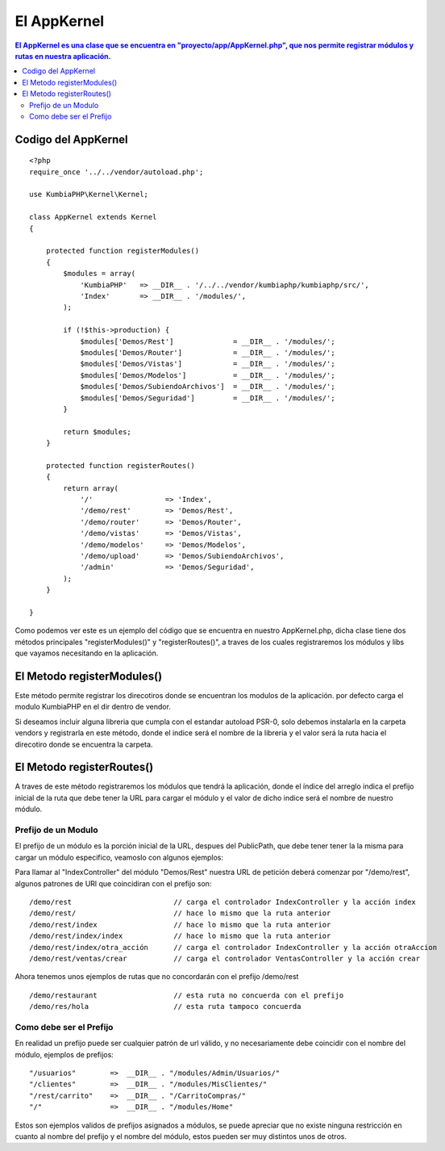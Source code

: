 El AppKernel
============

.. contents:: El AppKernel es una clase que se encuentra en "proyecto/app/AppKernel.php", que nos permite registrar módulos y rutas en nuestra aplicación.

Codigo del AppKernel
--------------------

::

    <?php
    require_once '../../vendor/autoload.php';
    
    use KumbiaPHP\Kernel\Kernel;
    
    class AppKernel extends Kernel
    {
    
        protected function registerModules()
        {
            $modules = array(
                'KumbiaPHP'   => __DIR__ . '/../../vendor/kumbiaphp/kumbiaphp/src/',
                'Index'       => __DIR__ . '/modules/',
            );

            if (!$this->production) {
                $modules['Demos/Rest']              = __DIR__ . '/modules/';
                $modules['Demos/Router']            = __DIR__ . '/modules/';
                $modules['Demos/Vistas']            = __DIR__ . '/modules/';
                $modules['Demos/Modelos']           = __DIR__ . '/modules/';
                $modules['Demos/SubiendoArchivos']  = __DIR__ . '/modules/';
                $modules['Demos/Seguridad']         = __DIR__ . '/modules/';
            }

            return $modules;
        }

        protected function registerRoutes()
        {
            return array(
                '/'                 => 'Index',
                '/demo/rest'        => 'Demos/Rest',
                '/demo/router'      => 'Demos/Router',
                '/demo/vistas'      => 'Demos/Vistas',
                '/demo/modelos'     => 'Demos/Modelos',
                '/demo/upload'      => 'Demos/SubiendoArchivos',
                '/admin'            => 'Demos/Seguridad',
            );
        }
    
    }

Como podemos ver este es un ejemplo del código que se encuentra en nuestro AppKernel.php, dicha clase tiene dos métodos principales "registerModules()" y "registerRoutes()", a traves de los cuales registraremos los módulos y libs que vayamos necesitando en la aplicación.


El Metodo registerModules()
-----------------------------

Este método permite registrar los direcotiros donde se encuentran los modulos de la aplicación. por defecto carga el modulo KumbiaPHP en el dir dentro de vendor.

Si deseamos incluir alguna libreria que cumpla con el estandar autoload PSR-0, solo debemos instalarla en la carpeta vendors y registrarla en este método, donde el indice será el nombre de la libreria y el valor será la ruta hacia el direcotiro donde se encuentra la carpeta.


El Metodo registerRoutes()
-------------------------

A traves de este método registraremos los módulos que tendrá la aplicación, donde el índice del arreglo indica el prefijo inicial de la ruta que debe tener la URL para cargar el módulo y el valor de dicho indice será el nombre de nuestro módulo.

Prefijo de un Modulo
____________________

El prefijo de un módulo es la porción inicial de la URL, despues del PublicPath, que debe tener tener la la misma para cargar un módulo especifico, veamoslo con algunos ejemplos:

Para llamar al "IndexController" del módulo "Demos/Rest" nuestra URL de petición deberá comenzar por "/demo/rest", algunos patrones de URl que coincidiran con el prefijo son:

::

  /demo/rest                        // carga el controlador IndexController y la acción index
  /demo/rest/                       // hace lo mismo que la ruta anterior
  /demo/rest/index                  // hace lo mismo que la ruta anterior
  /demo/rest/index/index            // hace lo mismo que la ruta anterior
  /demo/rest/index/otra_acción      // carga el controlador IndexController y la acción otraAccion
  /demo/rest/ventas/crear           // carga el controlador VentasController y la acción crear
  
Ahora tenemos unos ejemplos de rutas que no concordarán con el prefijo /demo/rest

::

  /demo/restaurant                  // esta ruta no concuerda con el prefijo
  /demo/res/hola                    // esta ruta tampoco concuerda


Como debe ser el Prefijo
________________________

En realidad un prefijo puede ser cualquier patrón de url válido, y no necesariamente debe coincidir con el nombre del módulo, ejemplos de prefijos:
  
::

    "/usuarios"        =>  __DIR__ . "/modules/Admin/Usuarios/"
    "/clientes"        =>  __DIR__ . "/modules/MisClientes/"
    "/rest/carrito"    =>  __DIR__ . "/CarritoCompras/"
    "/"                =>  __DIR__ . "/modules/Home"

Estos son ejemplos validos de prefijos asignados a módulos, se puede apreciar que no existe ninguna restricción en cuanto al nombre del prefijo y el nombre del módulo, estos pueden ser muy distintos unos de otros.